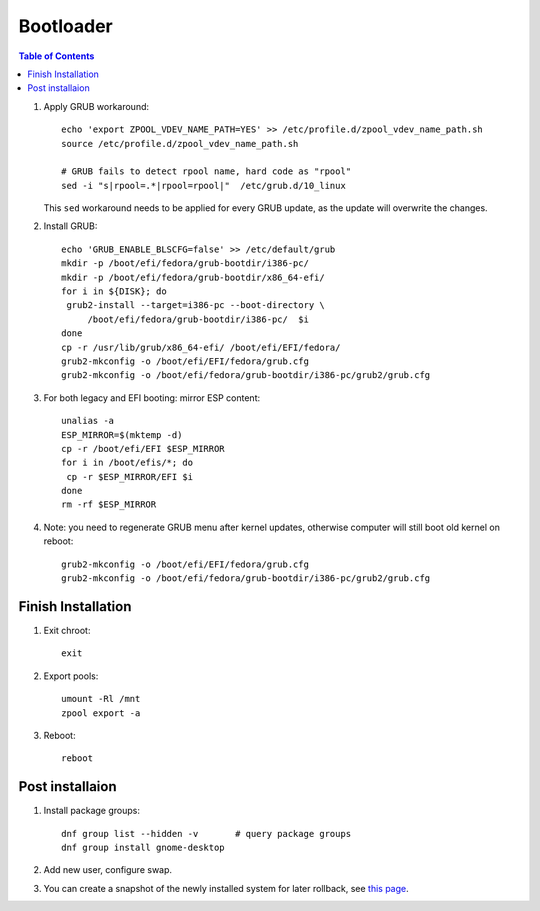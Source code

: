 .. highlight:: sh

Bootloader
======================

.. contents:: Table of Contents
   :local:

#. Apply GRUB workaround::

     echo 'export ZPOOL_VDEV_NAME_PATH=YES' >> /etc/profile.d/zpool_vdev_name_path.sh
     source /etc/profile.d/zpool_vdev_name_path.sh

     # GRUB fails to detect rpool name, hard code as "rpool"
     sed -i "s|rpool=.*|rpool=rpool|"  /etc/grub.d/10_linux

   This ``sed`` workaround needs to be applied for every
   GRUB update, as the update will overwrite the
   changes.

#. Install GRUB::

      echo 'GRUB_ENABLE_BLSCFG=false' >> /etc/default/grub
      mkdir -p /boot/efi/fedora/grub-bootdir/i386-pc/
      mkdir -p /boot/efi/fedora/grub-bootdir/x86_64-efi/
      for i in ${DISK}; do
       grub2-install --target=i386-pc --boot-directory \
           /boot/efi/fedora/grub-bootdir/i386-pc/  $i
      done
      cp -r /usr/lib/grub/x86_64-efi/ /boot/efi/EFI/fedora/
      grub2-mkconfig -o /boot/efi/EFI/fedora/grub.cfg
      grub2-mkconfig -o /boot/efi/fedora/grub-bootdir/i386-pc/grub2/grub.cfg

#. For both legacy and EFI booting: mirror ESP content::

    unalias -a
    ESP_MIRROR=$(mktemp -d)
    cp -r /boot/efi/EFI $ESP_MIRROR
    for i in /boot/efis/*; do
     cp -r $ESP_MIRROR/EFI $i
    done
    rm -rf $ESP_MIRROR

#. Note: you need to regenerate GRUB menu after kernel
   updates, otherwise computer will still boot old
   kernel on reboot::

      grub2-mkconfig -o /boot/efi/EFI/fedora/grub.cfg
      grub2-mkconfig -o /boot/efi/fedora/grub-bootdir/i386-pc/grub2/grub.cfg

Finish Installation
~~~~~~~~~~~~~~~~~~~~

#. Exit chroot::

    exit

#. Export pools::

    umount -Rl /mnt
    zpool export -a

#. Reboot::

    reboot

Post installaion
~~~~~~~~~~~~~~~~
#. Install package groups::

    dnf group list --hidden -v       # query package groups
    dnf group install gnome-desktop

#. Add new user, configure swap.

#. You can create a snapshot of the newly installed
   system for later rollback,
   see `this page <https://openzfs.github.io/openzfs-docs/Getting%20Started/Arch%20Linux/Root%20on%20ZFS/6-create-boot-environment.html>`__.
